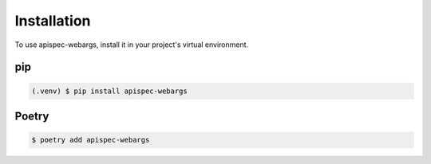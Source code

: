Installation
============

To use apispec-webargs, install it in your project's virtual environment.

pip
***

.. code-block:: console

    (.venv) $ pip install apispec-webargs

Poetry
******

.. code-block:: console

    $ poetry add apispec-webargs